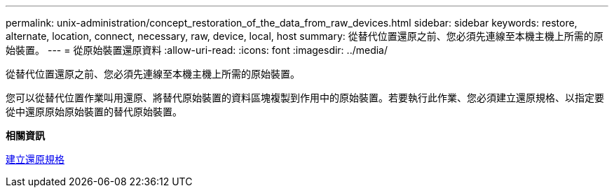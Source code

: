 ---
permalink: unix-administration/concept_restoration_of_the_data_from_raw_devices.html 
sidebar: sidebar 
keywords: restore, alternate, location, connect, necessary, raw, device, local, host 
summary: 從替代位置還原之前、您必須先連線至本機主機上所需的原始裝置。 
---
= 從原始裝置還原資料
:allow-uri-read: 
:icons: font
:imagesdir: ../media/


[role="lead"]
從替代位置還原之前、您必須先連線至本機主機上所需的原始裝置。

您可以從替代位置作業叫用還原、將替代原始裝置的資料區塊複製到作用中的原始裝置。若要執行此作業、您必須建立還原規格、以指定要從中還原原始原始裝置的替代原始裝置。

*相關資訊*

xref:task_creating_restore_specifications.adoc[建立還原規格]
